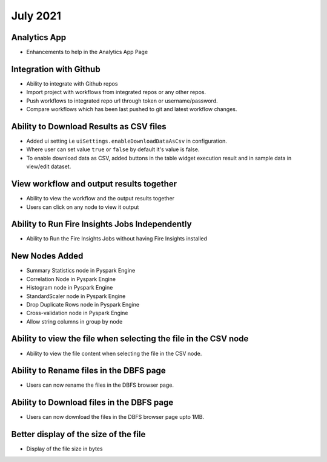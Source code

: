 July 2021
=========

Analytics App
--------------

- Enhancements to help in the Analytics App Page

Integration with Github
------------------

- Ability to integrate with Github repos
- Import project with workflows from integrated repos or any other repos.
- Push workflows to integrated repo url through token or username/password.
- Compare workflows which has been last pushed to git and latest workflow changes. 


Ability to Download Results as CSV files
--------

- Added ui setting i.e ``uiSettings.enableDownloadDataAsCsv`` in configuration.
- Where user can set value ``true`` or ``false`` by default it's value is false.
- To enable download data as CSV,  added buttons in the table widget execution result and in sample data in view/edit dataset.

View workflow and output results together
--------

- Ability to view the workflow and the output results together
- Users can click on any node to view it output

Ability to Run Fire Insights Jobs Independently
--------

- Ability to Run the Fire Insights Jobs without having Fire Insights installed

New Nodes Added
---------

- Summary Statistics node in Pyspark Engine
- Correlation Node in Pyspark Engine
- Histogram node in Pyspark Engine
- StandardScaler node in Pyspark Engine
- Drop Duplicate Rows node in Pyspark Engine
- Cross-validation node in Pyspark Engine
- Allow string columns in group by node

Ability to view the file when selecting the file in the CSV node
-----------

- Ability to view the file content when selecting the file in the CSV node.


Ability to Rename files in the DBFS page
-----------

- Users can now rename the files in the DBFS browser page.

Ability to Download files in the DBFS page
-----------

- Users can now download the files in the DBFS browser page upto 1MB.

Better display of the size of the file
----------

- Display of the file size in bytes


